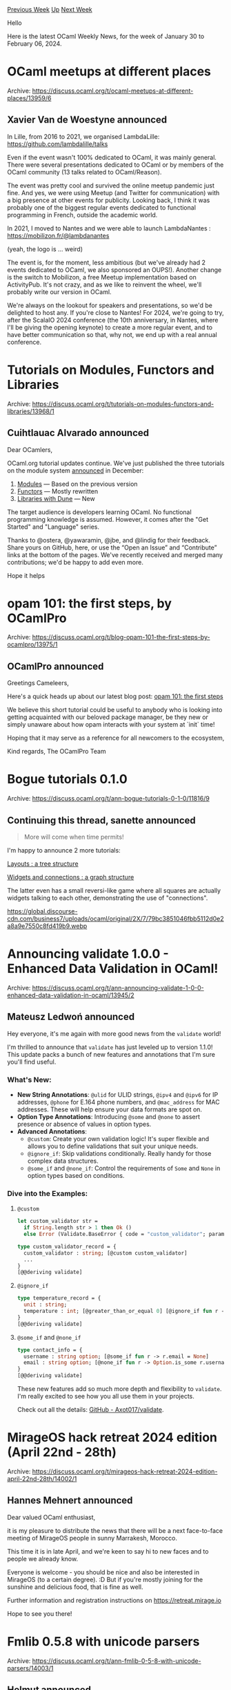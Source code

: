#+OPTIONS: ^:nil
#+OPTIONS: html-postamble:nil
#+OPTIONS: num:nil
#+OPTIONS: toc:nil
#+OPTIONS: author:nil
#+HTML_HEAD: <style type="text/css">#table-of-contents h2 { display: none } .title { display: none } .authorname { text-align: right }</style>
#+HTML_HEAD: <style type="text/css">.outline-2 {border-top: 1px solid black;}</style>
#+TITLE: OCaml Weekly News
[[https://alan.petitepomme.net/cwn/2024.01.30.html][Previous Week]] [[https://alan.petitepomme.net/cwn/index.html][Up]] [[https://alan.petitepomme.net/cwn/2024.02.13.html][Next Week]]

Hello

Here is the latest OCaml Weekly News, for the week of January 30 to February 06, 2024.

#+TOC: headlines 1


* OCaml meetups at different places
:PROPERTIES:
:CUSTOM_ID: 1
:END:
Archive: https://discuss.ocaml.org/t/ocaml-meetups-at-different-places/13959/6

** Xavier Van de Woestyne announced


In Lille, from 2016 to 2021, we organised LambdaLille:
https://github.com/lambdalille/talks

Even if the event wasn't 100% dedicated to OCaml, it was mainly general. There were several presentations dedicated
to OCaml or by members of the OCaml community (13 talks related to OCaml/Reason).

The event was pretty cool and survived the online meetup pandemic just fine. And yes, we were using Meetup (and
Twitter for communication) with a big presence at other events for publicity. Looking back, I think it was probably
one of the biggest regular events dedicated to functional programming in French, outside the academic world.

In 2021, I moved to Nantes and we were able to launch LambdaNantes :
https://mobilizon.fr/@lambdanantes

(yeah, the logo is ... weird)

The event is, for the moment, less ambitious (but we've already had 2 events dedicated to OCaml, we also sponsored
an OUPS!). Another change is the switch to Mobilizon, a free Meetup implementation based on ActivityPub. It's not
crazy, and as we like to reinvent the wheel, we'll probably write our version in OCaml.

We're always on the lookout for speakers and presentations, so we'd be delighted to host any. If you're close to
Nantes! For 2024, we're going to try, after the ScalaIO 2024 conference (the 10th anniversary, in Nantes, where
I'll be giving the opening keynote) to create a more regular event, and to have better communication so that, why
not, we end up with a real annual conference.
      



* Tutorials on Modules, Functors and Libraries
:PROPERTIES:
:CUSTOM_ID: 2
:END:
Archive: https://discuss.ocaml.org/t/tutorials-on-modules-functors-and-libraries/13968/1

** Cuihtlauac Alvarado announced


Dear OCamlers,

OCaml.org tutorial updates continue. We've just published the three tutorials on the module system
[[https://discuss.ocaml.org/t/draft-tutorials-on-modules-functors-and-libraries][announced]] in December:
1. [[https://ocaml.org/modules][Modules]] — Based on the previous version
2. [[https://ocaml.org/functors][Functors]] — Mostly rewritten
3. [[https://ocaml.org/dune][Libraries with Dune]] — New

The target audience is developers learning OCaml. No functional programming knowledge is assumed. However, it comes
after the "Get Started" and "Language" series.

Thanks to @ostera, @yawaramin, @jbe, and @lindig for their feedback. Share yours on GitHub, here, or use the “Open
an Issue” and “Contribute” links at the bottom of the pages. We've recently received and merged many contributions;
we'd be happy to add even more.

Hope it helps
      



* opam 101: the first steps, by OCamlPro
:PROPERTIES:
:CUSTOM_ID: 3
:END:
Archive: https://discuss.ocaml.org/t/blog-opam-101-the-first-steps-by-ocamlpro/13975/1

** OCamlPro announced


Greetings Cameleers,

Here's a quick heads up about our latest blog post: [[https://ocamlpro.com/blog/2024_01_23_opam_101_the_first_steps/][opam 101: the first
steps]]

We believe this short tutorial could be useful to anybody who is looking into getting acquainted with our beloved
package manager, be they new or simply unaware about how opam interacts with your system at `init` time!

Hoping that it may serve as a reference for all newcomers to the ecosystem,

Kind regards,
The OCamlPro Team
      



* Bogue tutorials 0.1.0
:PROPERTIES:
:CUSTOM_ID: 4
:END:
Archive: https://discuss.ocaml.org/t/ann-bogue-tutorials-0-1-0/11816/9

** Continuing this thread, sanette announced


#+begin_quote
More will come when time permits!
#+end_quote

I'm happy to announce 2 more tutorials:

[[https://sanette.github.io/bogue-tutorials/bogue-tutorials/layouts.html][Layouts : a tree structure]]

[[https://sanette.github.io/bogue-tutorials/bogue-tutorials/widgets.html][Widgets and connections : a graph
structure]]

The latter even has a small reversi-like game where all squares are actually widgets talking to each other,
demonstrating the use of "connections".

https://global.discourse-cdn.com/business7/uploads/ocaml/original/2X/7/79bc3851046fbb5112d0e2a8a9e7550c8fd419b9.webp
      



* Announcing validate 1.0.0 - Enhanced Data Validation in OCaml!
:PROPERTIES:
:CUSTOM_ID: 5
:END:
Archive: https://discuss.ocaml.org/t/ann-announcing-validate-1-0-0-enhanced-data-validation-in-ocaml/13945/2

** Mateusz Ledwoń announced


Hey everyone, it's me again with more good news from the ~validate~ world!

I'm thrilled to announce that ~validate~ has just leveled up to version 1.1.0! This update packs a bunch of new
features and annotations that I'm sure you'll find useful.

*** What's New:

- *New String Annotations*: ~@ulid~ for ULID strings, ~@ipv4~ and ~@ipv6~ for IP addresses, ~@phone~ for E.164 phone numbers, and ~@mac_address~ for MAC addresses. These will help ensure your data formats are spot on.
- *Option Type Annotations*: Introducing ~@some~ and ~@none~ to assert presence or absence of values in option types.
- *Advanced Annotations*:
  * ~@custom~: Create your own validation logic! It's super flexible and allows you to define validations that suit your unique needs.
  * ~@ignore_if~: Skip validations conditionally. Really handy for those complex data structures.
  * ~@some_if~ and ~@none_if~: Control the requirements of ~Some~ and ~None~ in option types based on conditions.

*** Dive into the Examples:

**** ~@custom~

#+begin_src ocaml
let custom_validator str =
  if String.length str > 1 then Ok ()
  else Error (Validate.BaseError { code = "custom_validator"; params = [] })

type custom_validator_record = {
  custom_validator : string; [@custom custom_validator]
  ...
}
[@@deriving validate]
#+end_src

**** ~@ignore_if~

#+begin_src ocaml
type temperature_record = {
  unit : string;
  temperature : int; [@greater_than_or_equal 0] [@ignore_if fun r -> r.unit <> "K"]
}
[@@deriving validate]
#+end_src

**** ~@some_if~ and ~@none_if~

#+begin_src ocaml
type contact_info = {
  username : string option; [@some_if fun r -> r.email = None]
  email : string option; [@none_if fun r -> Option.is_some r.username]
}
[@@deriving validate]
#+end_src

These new features add so much more depth and flexibility to ~validate~. I'm really excited to see how you all use
them in your projects.

Check out all the details: [[https://github.com/Axot017/validate][GitHub - Axot017/validate]].
      



* MirageOS hack retreat 2024 edition (April 22nd - 28th)
:PROPERTIES:
:CUSTOM_ID: 6
:END:
Archive: https://discuss.ocaml.org/t/mirageos-hack-retreat-2024-edition-april-22nd-28th/14002/1

** Hannes Mehnert announced


Dear valued OCaml enthusiast,

it is my pleasure to distribute the news that there will be a next face-to-face meeting of MirageOS people in sunny
Marrakesh, Morocco.

This time it is in late April, and we're keen to say hi to new faces and to people we already know.

Everyone is welcome - you should be nice and also be interested in MirageOS (to a certain degree). :D But if you're
mostly joining for the sunshine and delicious food, that is fine as well.

Further information and registration instructions on https://retreat.mirage.io

Hope to see you there!
      



* Fmlib 0.5.8 with unicode parsers
:PROPERTIES:
:CUSTOM_ID: 7
:END:
Archive: https://discuss.ocaml.org/t/ann-fmlib-0-5-8-with-unicode-parsers/14003/1

** Helmut announced


I have the pleasure to announce version 0.5.8 of ~fmlib~. ~fmlib~ is a functional monadic library which features
combinator parsing, elm like browser applications, and pretty printing. This release focuses mainly combinator
parsing. The added functionality is:

- Parsing of streams of unicode characters (https://hbr.github.io/fmlib/odoc/fmlib_parse/Fmlib_parse/Ucharacter/index.html)
- Separate parsers and lexers (https://hbr.github.io/fmlib/odoc/fmlib_parse/Fmlib_parse/Parse_with_lexer/index.htm)

Furthermore the library ~Fmlib_browser~ (https://hbr.github.io/fmlib/odoc/fmlib_browser/doc.html) has added
functionality to make parallel http requests (in general parallel tasks).

The main features of ~Fmlib_parse~ are:

- Indentation sensitive parsing: The parsers can parse indentiation sensitive languages like Python, Haskell, Yaml, etc. (https://hbr.github.io/fmlib/odoc/fmlib_parse/parse_indentation.html)
- Incremental parsing: The parsers have inversion of control. I.e. they do not read from streams. The user can push characters or tokens into the parsers. The parsing process can be interrupted and resumed at any time.
- Immutable: The parser can therefore be used in live editors. The parsers can e.g. be stored at the beginning of each line. After editing a line the parser can be restarted by feeding it the current line an following.
- Nicely formatted error messages (https://hbr.github.io/fmlib/odoc/fmlib_parse/parse_format.html)
      



* Learn Lambda Calculus in 10 minutes with OCaml
:PROPERTIES:
:CUSTOM_ID: 8
:END:
Archive: https://discuss.ocaml.org/t/learn-lambda-calculus-in-10-minutes-with-ocaml/14004/1

** Dmitrii Kovanikov announced


Hi everyone :wave:

I wrote a short blog post about teaching the fundamentals of Lambda Calculus with some OCaml code:

https://dev.to/chshersh/learn-lambda-calculus-in-10-minutes-with-ocaml-56ba

Nothing really knew if you're already familiar with the subject but it's nice reminder how easy and elegant a
Lambda Calculus code can be in an FP language :slightly_smiling_face:
      



* ppx_minidebug 1.0.0: explore logs of type-annotated let-bindings, code branches
:PROPERTIES:
:CUSTOM_ID: 9
:END:
Archive: https://discuss.ocaml.org/t/ann-ppx-minidebug-1-0-0-explore-logs-of-type-annotated-let-bindings-code-branches/14005/1

** Lukasz Stafiniak announced


I'm happy to announce version 1.0 of [[https://github.com/lukstafi/ppx_minidebug][ppx_minidebug]]. It is inspired by
[[https://github.com/dariusf/ppx_debug][dariusf/ppx_debug: Tools for record-and-replay debugging]], but rather than
parsing ~.cmt~ files it relies on user-provided type annotations.

- It can highlight paths to a regular expression-based search term.
- It has options to trim down the size of generated logs and split logs into multiple files.
- It uses [[https://github.com/c-cube/printbox][c-cube/printbox]] as a backend (plus a minimal, flushing backend) -- offering HTML and Markdown output with foldable trees.
- It supports both ~deriving.show~ and ~deriving sexp~ "frontends" -- in the latter case, it can turn large values into foldable trees.
- It can log control flow structures (match / function branches, loops, anonymous functions).
- It propagates types top-down, merges types and decomposes patterns, making it easier to provide types for desired values.

[[https://github.com/lukstafi/ppx_minidebug][ppx_minidebug: Formatted logs of type-annotated let-bound values, function arguments and results, ~if~ and ~match~ branches taken. Optionally, as collapsible HTML or Markdown trees with highlights. (github.com)]]

Inline test examples:
[[https://github.com/lukstafi/ppx_minidebug/blob/main/test/test_expect_test.ml][ppx_minidebug/test/test_expect_test.ml]]
      



* OCaml Retreat at Auroville, India (March 10th - March 15th)
:PROPERTIES:
:CUSTOM_ID: 10
:END:
Archive: https://discuss.ocaml.org/t/ocaml-retreat-at-auroville-india-march-10th-march-15th/14006/1

** Sudha Parimala announced


Dear fellow Caml-ers,

We are running an OCaml retreat (inspired by [[https://retreat.mirage.io/][Mirage Retreats]]) at Auroville, India
(located ~3hrs drive from Chennai). We are looking forward to hacking on a variety of OCaml projects throughout the
week and participating in external activities in the evenings. Folks interested to attend the retreat, please
register here - https://forms.gle/K8VFJyWf4mcoEn5q6

Please don't hesitate to contact us in case you have questions. Hoping to see some of you there!
      



* OUPS meetup february 2024
:PROPERTIES:
:CUSTOM_ID: 11
:END:
Archive: https://discuss.ocaml.org/t/oups-meetup-february-2024/14007/1

** zapashcanon announced


The next OUPS meetup will take place on *Thursday, 29th of February* 2024. It will start at *7pm* at the *4
place Jussieu* in Paris.

:warning: :trumpet: It will be in the in the *Esclangon building* (amphi Astier). :trumpet: :warning:

Please, *[[https://www.meetup.com/fr-FR/ocaml-paris/events/299014082][register on meetup ]]* as soon as possible to
let us know how many pizza we should order.

For more details, you may check the [[https://oups.frama.io][OUPS’ website ]].

---

This month will feature the following talks :

*Correct, Fast LR(1) Unparsing -- François Pottier*

We describe an extension of the LR(1) parser generator Menhir with new
features that aim to facilitate unparsing, that is, transforming abstract syntax trees back into text. Our method
supports non-LR(1) grammars decorated with precedence declarations and guarantees correct unparsing, by which we
mean that parentheses or other disambiguation symbols are inserted where necessary. Furthermore, it allows the user
to control other aspects of the unparsing process, such as layout. Our contributions include a novel view of
unparsing as a composition of several successive transformations; the novel concept of disjunctive concrete syntax
trees (DCSTs); a fast algorithm that converts DCSTs to ordinary concrete syntax trees (CSTs), thereby deciding
where disambiguation symbols must be inserted; and the automated generation of safe APIs for the construction of
DCSTs and deconstruction of CSTs.

*Ocsigen/Be Sport: Implémenter un réseau social en OCaml -- Vincent Balat*

Lancer un réseau social en 2015 est un projet très ambitieux pour une start-up : outre la difficulté de capter une
masse d'utilisateurs suffisante, il faut réussir à implémenter rapidement et avec peu de moyen des applications Web
et mobiles avec un niveau de qualité comparable aux grands réseaux concurrents. Be Sport est le réseau social du
sport, développé en collaboration avec le comité national olympique et plusieurs fédérations. Il recense plus de
650000 équipes françaises dans tous les sports et tous leurs matchs, aux niveaux amateur et professionnel. Il
propose des fonctionnalités similaires à Facebook : pages personnelles, groupes, événements, flux d'actualité, etc.
Dans cet exposé je montrerai comment le choix d'OCaml pour l'implémentation s'est avéré gagnant. L'utilisation
poussée du typage permet de réduire considérablement le temps de débogage et le framework Ocsigen permet de
simplifier beaucoup la communication client-serveur et de développer avec un seul et même code les applications Web
et mobile pour Android et iOS. Je vous donnerai les bases de ce style de programmation précurseur et vous montrerai
comment faire rapidement votre première application.

---

After the talks there will be some pizzas offered by the [[https://ocaml-sf.org][OCaml Software Foundation]] and
later on we'll move to a pub nearby as usual.
      



* Other OCaml News
:PROPERTIES:
:CUSTOM_ID: 12
:END:
** From the ocaml.org blog


Here are links from many OCaml blogs aggregated at [[https://ocaml.org/blog/][the ocaml.org blog]].

- [[https://tech.ahrefs.com/profiling-dune-builds-a8de589ec268?source=rss----303662d88bae--ocaml][Profiling Dune Builds]]
- [[https://tarides.com/blog/2024-01-31-are-your-programs-doing-what-you-think-they-re-doing-introducing-monitoring-tools-for-multicore-ocaml][Are Your Programs Doing What You Think They're Doing? Introducing Monitoring Tools for Multicore OCaml]]
- [[http://math.andrej.com/2024/01/30/space-filling-curves-constructively/][Space-filling curves, constructively]]
      



* Old CWN
:PROPERTIES:
:UNNUMBERED: t
:END:

If you happen to miss a CWN, you can [[mailto:alan.schmitt@polytechnique.org][send me a message]] and I'll mail it to you, or go take a look at [[https://alan.petitepomme.net/cwn/][the archive]] or the [[https://alan.petitepomme.net/cwn/cwn.rss][RSS feed of the archives]].

If you also wish to receive it every week by mail, you may subscribe to the [[https://sympa.inria.fr/sympa/info/caml-list][caml-list]].

#+BEGIN_authorname
[[https://alan.petitepomme.net/][Alan Schmitt]]
#+END_authorname
